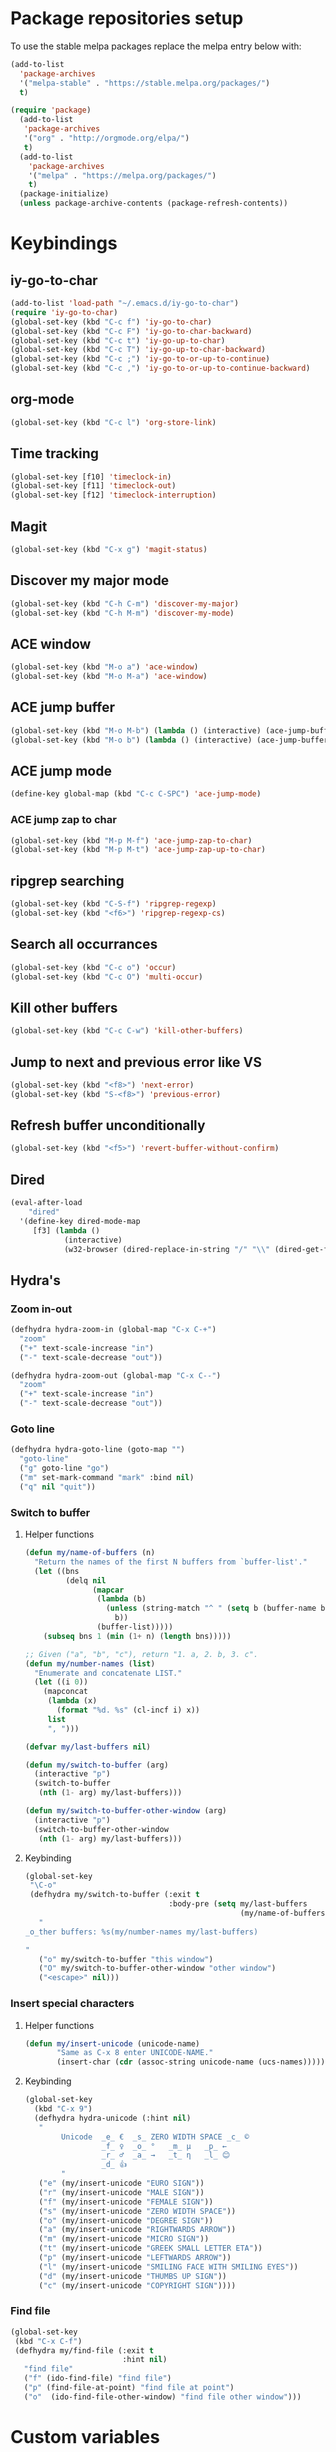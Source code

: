 * Package repositories setup
To use the stable melpa packages replace
the melpa entry below with:
#+begin_src emacs-lisp :tangle no
(add-to-list
  'package-archives
  '("melpa-stable" . "https://stable.melpa.org/packages/")
  t)
#+end_src
#+begin_src emacs-lisp :tangle yes
(require 'package)
  (add-to-list
   'package-archives
   '("org" . "http://orgmode.org/elpa/")
   t)
  (add-to-list
    'package-archives
    '("melpa" . "https://melpa.org/packages/")
    t)
  (package-initialize)
  (unless package-archive-contents (package-refresh-contents))
#+end_src
* Keybindings
** iy-go-to-char
#+begin_src emacs-lisp :tangle yes
(add-to-list 'load-path "~/.emacs.d/iy-go-to-char")
(require 'iy-go-to-char)
(global-set-key (kbd "C-c f") 'iy-go-to-char)
(global-set-key (kbd "C-c F") 'iy-go-to-char-backward)
(global-set-key (kbd "C-c t") 'iy-go-up-to-char)
(global-set-key (kbd "C-c T") 'iy-go-up-to-char-backward)
(global-set-key (kbd "C-c ;") 'iy-go-to-or-up-to-continue)
(global-set-key (kbd "C-c ,") 'iy-go-to-or-up-to-continue-backward)
#+end_src
** org-mode
#+begin_src emacs-lisp :tangle yes
(global-set-key (kbd "C-c l") 'org-store-link)
#+end_src
** Time tracking
#+begin_src emacs-lisp :tangle yes
(global-set-key [f10] 'timeclock-in)
(global-set-key [f11] 'timeclock-out)
(global-set-key [f12] 'timeclock-interruption)
#+end_src
** Magit
#+begin_src emacs-lisp :tangle yes
(global-set-key (kbd "C-x g") 'magit-status)
#+end_src
** Discover my major mode
#+begin_src emacs-lisp :tangle yes
(global-set-key (kbd "C-h C-m") 'discover-my-major)
(global-set-key (kbd "C-h M-m") 'discover-my-mode)
#+end_src
** ACE window
#+begin_src emacs-lisp :tangle yes
(global-set-key (kbd "M-o a") 'ace-window)
(global-set-key (kbd "M-o M-a") 'ace-window)
#+end_src
** ACE jump buffer
#+begin_src emacs-lisp :tangle yes
(global-set-key (kbd "M-o M-b") (lambda () (interactive) (ace-jump-buffer)))
(global-set-key (kbd "M-o b") (lambda () (interactive) (ace-jump-buffer)))
#+end_src
** ACE jump mode
#+begin_src emacs-lisp :tangle yes
(define-key global-map (kbd "C-c C-SPC") 'ace-jump-mode)
#+end_src
*** ACE jump zap to char
#+begin_src emacs-lisp :tangle yes
(global-set-key (kbd "M-p M-f") 'ace-jump-zap-to-char)
(global-set-key (kbd "M-p M-t") 'ace-jump-zap-up-to-char)
#+end_src
** ripgrep searching
#+begin_src emacs-lisp :tangle yes
(global-set-key (kbd "C-S-f") 'ripgrep-regexp)
(global-set-key (kbd "<f6>") 'ripgrep-regexp-cs)
#+end_src
** Search all occurrances
#+begin_src emacs-lisp :tangle yes
(global-set-key (kbd "C-c o") 'occur)
(global-set-key (kbd "C-c O") 'multi-occur)
#+end_src

** Kill other buffers
#+begin_src emacs-lisp :tangle yes
(global-set-key (kbd "C-c C-w") 'kill-other-buffers)
#+end_src
** Jump to next and previous error like VS
#+begin_src emacs-lisp :tangle yes
(global-set-key (kbd "<f8>") 'next-error)
(global-set-key (kbd "S-<f8>") 'previous-error)
#+end_src
** Refresh buffer unconditionally
#+begin_src emacs-lisp :tangle yes
(global-set-key (kbd "<f5>") 'revert-buffer-without-confirm)
#+end_src
** Dired
#+begin_src emacs-lisp :tangle yes
  (eval-after-load
      "dired"
    '(define-key dired-mode-map
       [f3] (lambda ()
              (interactive)
              (w32-browser (dired-replace-in-string "/" "\\" (dired-get-filename))))))
#+end_src
** Hydra's
*** Zoom in-out
#+begin_src emacs-lisp :tangle yes
(defhydra hydra-zoom-in (global-map "C-x C-+")
  "zoom"
  ("+" text-scale-increase "in")
  ("-" text-scale-decrease "out"))

(defhydra hydra-zoom-out (global-map "C-x C--")
  "zoom"
  ("+" text-scale-increase "in")
  ("-" text-scale-decrease "out"))
#+end_src
*** Goto line
#+begin_src emacs-lisp :tangle yes
(defhydra hydra-goto-line (goto-map "")
  "goto-line"
  ("g" goto-line "go")
  ("m" set-mark-command "mark" :bind nil)
  ("q" nil "quit"))
#+end_src
*** Switch to buffer
**** Helper functions
#+begin_src emacs-lisp :tangle yes
(defun my/name-of-buffers (n)
  "Return the names of the first N buffers from `buffer-list'."
  (let ((bns
         (delq nil
               (mapcar
                (lambda (b)
                  (unless (string-match "^ " (setq b (buffer-name b)))
                    b))
                (buffer-list)))))
    (subseq bns 1 (min (1+ n) (length bns)))))

;; Given ("a", "b", "c"), return "1. a, 2. b, 3. c".
(defun my/number-names (list)
  "Enumerate and concatenate LIST."
  (let ((i 0))
    (mapconcat
     (lambda (x)
       (format "%d. %s" (cl-incf i) x))
     list
     ", ")))

(defvar my/last-buffers nil)

(defun my/switch-to-buffer (arg)
  (interactive "p")
  (switch-to-buffer
   (nth (1- arg) my/last-buffers)))

(defun my/switch-to-buffer-other-window (arg)
  (interactive "p")
  (switch-to-buffer-other-window
   (nth (1- arg) my/last-buffers)))
#+end_src
**** Keybinding
#+begin_src emacs-lisp :tangle yes
(global-set-key
 "\C-o"
 (defhydra my/switch-to-buffer (:exit t
                                :body-pre (setq my/last-buffers
                                                (my/name-of-buffers 4)))
   "
_o_ther buffers: %s(my/number-names my/last-buffers)

"
   ("o" my/switch-to-buffer "this window")
   ("O" my/switch-to-buffer-other-window "other window")
   ("<escape>" nil)))
#+end_src
*** Insert special characters
**** Helper functions
#+begin_src emacs-lisp :tangle yes
(defun my/insert-unicode (unicode-name)
       "Same as C-x 8 enter UNICODE-NAME."
       (insert-char (cdr (assoc-string unicode-name (ucs-names)))))
#+end_src
**** Keybinding
#+begin_src emacs-lisp :tangle yes
(global-set-key
  (kbd "C-x 9")
  (defhydra hydra-unicode (:hint nil)
   "
        Unicode  _e_ €  _s_ ZERO WIDTH SPACE _c_ ©
                 _f_ ♀  _o_ °   _m_ µ   _p_ ←
                 _r_ ♂  _a_ →   _t_ η   _l_ 😊
                 _d_ 👍
        "
   ("e" (my/insert-unicode "EURO SIGN"))
   ("r" (my/insert-unicode "MALE SIGN"))
   ("f" (my/insert-unicode "FEMALE SIGN"))
   ("s" (my/insert-unicode "ZERO WIDTH SPACE"))
   ("o" (my/insert-unicode "DEGREE SIGN"))
   ("a" (my/insert-unicode "RIGHTWARDS ARROW"))
   ("m" (my/insert-unicode "MICRO SIGN"))
   ("t" (my/insert-unicode "GREEK SMALL LETTER ETA"))
   ("p" (my/insert-unicode "LEFTWARDS ARROW"))
   ("l" (my/insert-unicode "SMILING FACE WITH SMILING EYES"))
   ("d" (my/insert-unicode "THUMBS UP SIGN"))
   ("c" (my/insert-unicode "COPYRIGHT SIGN"))))
#+end_src
*** Find file
#+begin_src emacs-lisp :tangle yes
(global-set-key
 (kbd "C-x C-f")
 (defhydra my/find-file (:exit t
                         :hint nil)
   "find file"
   ("f" (ido-find-file) "find file")
   ("p" (find-file-at-point) "find file at point")
   ("o"  (ido-find-file-other-window) "find file other window")))
#+end_src
* Custom variables
** Look and feel
*** Set default font
#+begin_src emacs-lisp :tangle yes
  (set-face-font
    'default
    "DejaVu Sans Mono-10:antialias=subpixel")
  (set-face-attribute
    'default nil :height 100)
  (add-to-list
    'default-frame-alist
    '(font . "DejaVu Sans Mono-10:antialias=subpixel"))
#+end_src
*** Add symbola as unicode font
#+begin_src emacs-lisp :tangle yes
(when (member "Symbola" (font-family-list))
  (set-fontset-font t 'unicode "Symbola" nil 'prepend))
#+end_src
*** Highlight matching parentheses
#+begin_src emacs-lisp :tangle yes
(show-paren-mode)
#+end_src
*** Disable the scrollbar
#+begin_src emacs-lisp :tangle yes
(scroll-bar-mode -1)
#+end_src
*** Disable the toolbar
#+begin_src emacs-lisp :tangle yes
(tool-bar-mode -1)
#+end_src
*** Disable the startup screen
#+begin_src emacs-lisp :tangle yes
(setq inhibit-startup-screen t)
#+end_src
*** Themes
**** Set solarized related preferences before loading the theme
***** Make the fringe stand out from the background
#+begin_src emacs-lisp :tangle yes
(setq solarized-distinct-fringe-background t)
#+end_src
***** Don't change the font for some headings and titles
#+begin_src emacs-lisp :tangle yes
(setq solarized-use-variable-pitch nil)
#+end_src
***** Make the modeline high contrast
#+begin_src emacs-lisp :tangle yes
(setq solarized-high-contrast-mode-line t)
#+end_src
***** Don't change size of org-mode headlines (but keep other size-changes)
#+begin_src emacs-lisp :tangle yes
(setq solarized-scale-org-headlines nil)
#+end_src
**** Set theme to solarized light
#+begin_src emacs-lisp :tangle yes
(load-theme 'solarized-light t)
#+end_src
*** Show column number in mode line
#+begin_src emacs-lisp :tangle yes
(column-number-mode t)
#+end_src
*** Show the line number in the mode line
#+begin_src emacs-lisp :tangle yes
(line-number-mode 1)
#+end_src
*** Show the buffer size in the mode line
#+begin_src emacs-lisp :tangle yes
(size-indication-mode 1)
#+end_src
*** Show line numbers in the left margin
**** Enable linum mode globally
#+begin_src emacs-lisp :tangle yes
(global-linum-mode t)
#+end_src
**** Fix the font size of the line numbers
#+begin_src emacs-lisp :tangle yes
(eval-after-load "linum"
  '(set-face-attribute 'linum nil :family "Dejavu Sans Mono" :height 90 :slant 'normal :weight 'normal))
#+end_src
**** Set size of left fringe
#+begin_src emacs-lisp :tangle yes
(add-to-list 'default-frame-alist '(left-fringe . 10))
(add-to-list 'default-frame-alist '(right-fringe . 0))
#+end_src
**** Set linum format
#+begin_src emacs-lisp :tangle yes
  (setq-default linum-format 'dynamic)
#+end_src
*** Use a non-blinking cursor
#+begin_src emacs-lisp :tangle yes
(blink-cursor-mode 0)
#+end_src
*** Set language environment
#+begin_src emacs-lisp :tangle yes
(set-language-environment "UTF-8")
#+end_src
** Timetracking
*** Set timelog file
#+begin_src emacs-lisp :tangle yes
  (setq timeclock-file (expand-file-name "~/Dropbox/Personal/journals/timelog"))
#+end_src
** Ledger
*** Enable version check
#+begin_src emacs-lisp :tangle yes
(setq ledger-mode-should-check-version t)
#+end_src
*** Some shortcuts for a few reports
#+begin_src emacs-lisp :tangle yes
  (setq ledger-reports
    (quote (
       ("balance" "ledger balance")
       ("bal" "ledger -f %(ledger-file) bal")
       ("reg" "ledger -f %(ledger-file) reg")
       ("payee" "ledger -f %(ledger-file) reg @%(payee)")
       ("account" "ledger -f %(ledger-file) reg %(account)"))))
#+end_src
** Editing
*** Indentation
**** Use spaces instead of tabs
#+begin_src emacs-lisp :tangle yes
(setq-default indent-tabs-mode nil)
#+end_src
**** Set tab stops
#+begin_src emacs-lisp :tangle yes
(setq tab-stop-list (number-sequence 2 120 2))
#+end_src
**** Set tab width
#+begin_src emacs-lisp :tangle yes
(setq tab-width 2)
#+end_src
*** Disable use of mark when inactive
#+begin_src emacs-lisp :tangle yes
(setq mark-even-if-inactive nil)
#+end_src
*** Delete selected region when yanking text
#+begin_src emacs-lisp :tangle yes
(delete-selection-mode 1)
#+end_src
*** Sentences end with a single space
#+begin_src emacs-lisp :tangle yes
(setq sentence-end-double-space nil)
#+end_src
*** Allow upcase region command
#+begin_src emacs-lisp :tangle yes
(put 'upcase-region 'disabled nil)
#+end_src
*** Inhibit eol conversion (see if this removes ^M chars)
#+begin_src emacs-lisp :tangle no
  (setq inhibit-eol-conversion t)
#+end_src
*** Set file encoding according to os (disable for investigating hangs)
#+begin_src emacs-lisp :tangle no
  (if (equal 'windows-nt system-type)
      (progn (prefer-coding-system 'utf-8-dos)
             (setq-default buffer-file-coding-system 'utf-8-dos)
             (setf (alist-get "" file-coding-system-alist) '(utf-8-dos . utf-8-dos)))
    (progn (prefer-coding-system 'utf-8-unix)
           (setq-default buffer-file-coding-system 'utf-8-unix)
           (setf (alist-get "" file-coding-system-alist) '(utf-8-unix . utf-8-unix))))
#+end_src
** Backup settings; store all backup and autosave files in the tmp directory
#+begin_src emacs-lisp :tangle yes
(setq backup-directory-alist
      `((".*" . ,temporary-file-directory)))
(setq auto-save-file-name-transforms
            `((".*" ,temporary-file-directory t)))
#+end_src
** Use emacs server
#+begin_src emacs-lisp :tangle yes
(server-mode)
#+end_src
** Environment changes
*** Modify paths to a number of executables
**** Add find and diff to the exec-path
 #+begin_src emacs-lisp :tangle yes
 (setq exec-path
       (cons
        (expand-file-name "~/PortableApps/find/bin")
        (cons (expand-file-name "~/PortableApps/find/libexec")
              (cons (expand-file-name "~/PortableApps/diffutils/bin") exec-path))))
 #+end_src
**** Set find executable
 #+begin_src emacs-lisp :tangle yes
 (setq find-program (expand-file-name "~/PortableApps/find/bin/find.exe"))
 #+end_src
**** Set ispell executable to use to Aspell
 #+begin_src emacs-lisp :tangle yes
 (setq ispell-program-name "C:\\Program Files (x86)\\Aspell\\bin\\aspell.exe")
 #+end_src
**** Set ledger executable to use
 #+begin_src emacs-lisp :tangle yes
 (setq ledger-binary-path "C:\\Users\\bas\\PortableApps\\ledger\\ledger.exe")
 #+end_src
* Org mode configuration
** Set custom exporters
*** Confluence
#+begin_src emacs-lisp :tangle yes
  (require 'ox-confluence)
#+end_src
*** Markdown
#+begin_src emacs-lisp :tangle yes
  (require 'ox-md)
#+end_src
*** Groff
#+begin_src emacs-lisp :tangle yes
  (require 'ox-groff)
#+end_src
*** Man
#+begin_src emacs-lisp :tangle yes
  (require 'ox-man)
#+end_src
** Set auto fill mode for org mode files
#+begin_src emacs-lisp :tangle yes
(add-hook 'org-mode-hook 'auto-fill-mode)
#+end_src
** Babel
*** Paths for interpreters
#+begin_src emacs-lisp :tangle yes
(setq org-plantuml-jar-path (expand-file-name "~/PortableApps/plantuml/plantuml.jar"))
(setq org-babel-R-command (expand-file-name "~/Documents/R/R-3.3.1/bin/x64/R.exe --slave --no-save"))
#+end_src
*** Set active Babel languages
#+begin_src emacs-lisp :tangle yes
(org-babel-do-load-languages
 'org-babel-load-languages
 '(
   (plantuml . t)
;;   (R . t)
   (emacs-lisp . t)
   (sh . t)
   (dot . t)
   (ditaa . t)
   ))
#+end_src
** Set org mode preference variables
#+begin_src emacs-lisp :tangle yes
(setq org-confirm-babel-evaluate nil)
(setq org-pretty-entities t)
(setq org-export-with-sub-superscripts nil)
#+end_src
** Make yasnippets and org-mode work together
#+begin_src emacs-lisp :tangle yes
(add-hook 'org-mode-hook
          (lambda ()
            (org-set-local 'yas/trigger-key [tab])
            (define-key yas/keymap [tab] 'yas/next-field-or-maybe-expand)))
(defun yas/org-very-safe-expand ()
  (let ((yas/fallback-behavior 'return-nil)) (yas/expand)))
(add-hook 'org-mode-hook
          (lambda ()
            (make-variable-buffer-local 'yas/trigger-key)
            (setq yas/trigger-key [tab])
            (add-to-list 'org-tab-first-hook 'yas/org-very-safe-expand)
            (define-key yas/keymap [tab] 'yas/next-field)))

#+end_src
** Set up files to include in agenda
#+begin_src emacs-lisp :tangle yes
(setq org-agenda-files (mapcar (lambda (f) (expand-file-name (concat "~/Dropbox/Personal/journals/" f))) '("2017.org" "divverence.org")))
#+end_src
* Time tracking
#+begin_src emacs-lisp :tangle yes
(require 'timeclock)
#+end_src
** Add timeclock to modeline
#+begin_src emacs-lisp :tangle yes
(timeclock-modeline-display)
#+end_src
** Ask to clock out when emacs closes
#+begin_src emacs-lisp :tangle yes
(add-hook 'kill-emacs-query-functions 'timeclock-query-out)
#+end_src
** Define a custom function to handle interruptions
#+begin_src emacs-lisp :tangle yes
(defun timeclock-interruption ()
  "Provide administiring an interuption with a single key stroke."
  (interactive)
  (timeclock-out "Interruption")
  (timeclock-in 0 "Interruption" nil))
#+end_src
* Magit
** Initialize
*** Set Log margin format before magit loads
#+begin_src emacs-lisp :tangle yes
(setq magit-log-margin '(t "%Y-%m-%dT%H:%M:%S %z" 47 t 20))
#+end_src
*** Load magit
#+begin_src emacs-lisp :tangle yes
(require 'magit)
#+end_src
** Gitflow
#+begin_src emacs-lisp :tangle yes
(add-to-list 'load-path "~/.emacs.d/magit-gitflow")
(require 'magit-gitflow)
(add-hook 'magit-mode-hook 'turn-on-magit-gitflow)
#+end_src
** SSH authentication
#+begin_src emacs-lisp :tangle yes
(add-to-list 'load-path "~/.emacs.d/ssh-agency")
(require 'ssh-agency)
(setenv "SSH_ASKPASS" "git-gui--askpass")
#+end_src
** Log parameters
#+begin_src emacs-lisp :tangle yes
(add-to-list 'magit-log-arguments  "--graph")
(add-to-list 'magit-log-arguments "--decorate")
(add-to-list 'magit-log-arguments "-n256")
#+end_src
** Commit hook setup
#+begin_src emacs-lisp :tangle yes
(defun my-git-commit-setup-hook ()
  (progn (electric-pair-mode 1)
         (git-commit-turn-on-flyspell)
         (git-commit-turn-on-auto-fill)))
(add-hook 'git-commit-setup-hook 'my-git-commit-setup-hook)
#+end_src
** Set fill column for commit messages
Note that git-commit-fill-column and git-commit-summary-max-length
have to be set to *numberp* values
#+begin_src emacs-lisp :tangle yes
(setq git-commit-fill-column 78)
(setq-default git-commit-summary-max-length git-commit-fill-column)
#+end_src
* Mingus (MPD client)
** Mode-line configuration
#+begin_src emacs-lisp :tangle yes
 (setq mingus-mode-line-show-consume-and-single-status nil)
 (setq mingus-mode-line-show-elapsed-time t)
 (setq mingus-mode-line-show-random-and-repeat-status nil)
 (setq mingus-mode-line-show-status nil)
 (setq mingus-mode-line-show-volume nil)
 (setq mingus-mode-line-string-max 280)

#+end_src
* Programming language modes
** C#
*** Hooks; enable electric pair mode
#+begin_src emacs-lisp :tangle yes
  (defun my-csharp-mode-hook ()
    (electric-pair-mode 1)
    (omnisharp-mode)
    (setq indent-tabs-mode nil)
    (setq c-syntactic-indentation t)
    (c-set-style "ellemtel")
    (setq c-basic-offset 4)
    (setq truncate-lines t)
    (setq tab-width 4)
    (setq evil-shift-width 4)
    (local-set-key (kbd "C-c C-c") 'recompile))
  (add-hook 'csharp-mode-hook 'my-csharp-mode-hook)
#+end_src
** Markdown
*** Use pandoc to compile markdown
#+begin_src emacs-lisp :tangle yes
(setq markdown-command "pandoc")
#+end_src
*** Disable removal of trailing whitespace
#+begin_src emacs-lisp :tangle yes
(defun turn-off-delete-trailing-whitespace ()
  (setq write-file-functions nil))
(add-hook 'markdown-mode-hook 'turn-off-delete-trailing-whitespace)
#+end_src
** F#
*** Initialize
#+begin_src emacs-lisp :tangle yes
(require 'fsharp-mode)
#+end_src
*** Indentation
#+begin_src emacs-lisp :tangle yes
(setq fsharp-continuation-offset 2)
(setq fsharp-indent-level 2)
#+end_src
** JSON
*** Set indent width
#+begin_src emacs-lisp :tangle yes
(setq json-reformat:indent-width 2)
#+end_src
** Elm
*** Hooks
**** Use oracle for completion
#+begin_src emacs-lisp :tangle yes
(add-hook 'elm-mode-hook #'elm-oracle-setup-completion)
#+end_src
** Rust
*** Enable format on save
#+begin_src emacs-lisp :tangle yes
(add-hook 'rust-mode-hook #'rust-format-on-save)
#+end_src
** TypeScript
*** Mode hook function
#+begin_src emacs-lisp :tangle yes
(defun setup-tide-mode ()
  (interactive)
  (tide-setup)
  (flycheck-mode +1)
  (setq flycheck-check-syntax-automatically '(save mode-enabled))
  (eldoc-mode +1)
  (tide-hl-identifier-mode +1)
  (company-mode +1))
#+end_src
*** Align annotation to the right hand side
#+begin_src emacs-lisp :tangle yes
(setq company-tooltip-align-annotations t)
#+end_src
*** Format the buffer before saving
#+begin_src emacs-lisp :tangle yes
(add-hook 'before-save-hook 'tide-format-before-save)
#+end_src
*** Add mode hook
#+begin_src emacs-lisp :tangle yes
(add-hook 'typescript-mode-hook #'setup-tide-mode)
#+end_src
*** Set format options
#+begin_src emacs-lisp :tangle yes
(setq tide-format-options '(:insertSpaceAfterFunctionKeywordForAnonymousFunctions t :placeOpenBraceOnNewLineForFunctions))
#+end_src
*** Enable tide for tsx files
#+begin_src emacs-lisp :tangle yes
(require 'web-mode)
(add-to-list 'auto-mode-alist '("\\.tsx\\'" . web-mode))
(add-hook 'web-mode-hook
          (lambda ()
            (when (string-equal "tsx" (file-name-extension buffer-file-name))
              (setup-tide-mode))))
#+end_src
** Web mode
*** Enable web-mode for web-ish file types
#+begin_src emacs-lisp :tangle yes
(require 'web-mode)
(add-to-list 'auto-mode-alist '("\\.phtml\\'" . web-mode))
(add-to-list 'auto-mode-alist '("\\.tpl\\.php\\'" . web-mode))
(add-to-list 'auto-mode-alist '("\\.[agj]sp\\'" . web-mode))
(add-to-list 'auto-mode-alist '("\\.as[cp]x\\'" . web-mode))
(add-to-list 'auto-mode-alist '("\\.erb\\'" . web-mode))
(add-to-list 'auto-mode-alist '("\\.mustache\\'" . web-mode))
(add-to-list 'auto-mode-alist '("\\.djhtml\\'" . web-mode))
(add-to-list 'auto-mode-alist '("\\.html?\\'" . web-mode))
#+end_src
*** Configure layouting
#+begin_src emacs-lisp :tangle yes
  (defun my-web-mode-hook ()
    "Hooks for Web mode."
    (setq web-mode-enable-auto-pairing t)
    (setq web-mode-markup-indent-offset 2)
    (setq web-mode-code-indent-offset 2)
    (setq web-mode-css-indent-offset 2))
  (add-hook 'web-mode-hook  'my-web-mode-hook)
#+end_src
** Programming mode hooks
*** Remove trailing whitespace
#+begin_src emacs-lisp :tangle yes
(add-hook 'prog-mode-hook
          (lambda ()
            (add-to-list
             'write-file-functions
             'delete-trailing-whitespace)))
#+end_src
** Elixir Alchemist
*** Setup paths to Elixir tools
 #+begin_src emacs-lisp :tangle yes
 (setq elixir-path "/ProgramData/chocolatey/lib/Elixir/bin/")
 (setq alchemist-mix-command (concat elixir-path "mix"))
 (setq alchemist-iex-program-name (concat elixir-path "iex"))
 (setq alchemist-execute-command (concat elixir-path "elixir"))
 (setq alchemist-compile-command (concat elixir-path "elixirc"))
 #+end_src
*** Hooks
**** Run tests on save
 #+begin_src emacs-lisp :tangle yes
(setq alchemist-hooks-test-on-save t)
 #+end_src
* Other minor modes
** ACE jump mode
#+begin_src emacs-lisp :tangle yes
(autoload
  'ace-jump-mode-pop-mark
  "ace-jump-mode"
  "Ace jump back:-)"
  t)
(eval-after-load "ace-jump-mode"
  '(ace-jump-mode-enable-mark-sync))
#+end_src
** Smart parens
#+begin_src emacs-lisp :tangle yes
(require 'smartparens-config)
(add-hook 'prog-mode-hook 'turn-on-smartparens-mode)
(add-hook 'markdown-mode-hook 'turn-on-smartparens-mode)
#+end_src
** YASnippet
*** Enable globally
#+begin_src emacs-lisp :tangle yes
(yas-global-mode 1)
#+end_src
** Completion
*** Company mode
**** Enable globally
#+begin_src emacs-lisp :tangle yes
(add-hook 'after-init-hook 'global-company-mode)
#+end_src
**** Enable Python backend
#+begin_src emacs-lisp :tangle yes
(add-hook 'python-mode-hook 'anaconda-mode)
(eval-after-load "company"
 '(add-to-list 'company-backends 'company-anaconda))
#+end_src
**** Enable Elm backend
#+begin_src emacs-lisp :tangle yes
(add-to-list 'company-backends 'company-elm)
#+end_src
**** Enable Omnisharp backend
#+begin_src emacs-lisp :tangle yes
(eval-after-load
 'company
 '(add-to-list 'company-backends 'company-omnisharp))
#+end_src
*** IDO
**** Initialize
#+begin_src emacs-lisp :tangle yes
(require 'ido)
#+end_src
**** Enable globally
#+begin_src emacs-lisp :tangle yes
(ido-mode t)
#+end_src
** Abbreviations
*** Enable globally
#+begin_src emacs-lisp :tangle yes
(setq-default abbrev-mode t)
#+end_src
*** Read abbrevs file
#+begin_src emacs-lisp :tangle yes
(if (file-exists-p abbrev-file-name)
    (quietly-read-abbrev-file))
#+end_src
*** Save abbrevs file
#+begin_src emacs-lisp :tangle yes
(setq save-abbrevs t)
#+end_src
** Editorconfig
#+begin_src emacs-lisp :tangle yes
(editorconfig-mode 1)
#+end_src
** Plantuml mode
*** Set jar path
 #+begin_src emacs-lisp :tangle yes
 (setq plantuml-jar-path org-plantuml-jar-path)
 #+end_src
*** autamatically enable plantuml mode for .uml files
#+begin_src emacs-lisp :tangle yes
(add-to-list 'auto-mode-alist '("\\.uml\\'" . plantuml-mode))
#+end_src

** Vlf (Very large file mode)
#+begin_src emacs-lisp :tangle yes
  (add-hook 'vlf-mode-hook
            (lambda ()
              (setq buffer-read-only t)
              (buffer-disable-undo)
              (font-lock-mode -1)
              (company-mode 0)
              (abbrev-mode 0)))
#+end_src
* Custom functions
** Hooks
*** Disable some stuff for large files
#+begin_src emacs-lisp :tangle yes
(defun my-find-file-check-make-large-file-read-only-hook ()
  "If a file is over a given size, make the buffer read only."
  (when (> (buffer-size) (* 1024 1024 10))
    (my-disable-stuff-for-large-files)
    (fundamental-mode)))

(add-hook 'find-file-hook 'my-find-file-check-make-large-file-read-only-hook)
#+end_src
** Other functions
*** Start shell setting shell file name to bash
#+begin_src emacs-lisp :tangle yes
  (defun my-bash-on-windows-shell (arg)
    (interactive "P")
    (let ((explicit-shell-file-name "C:/Windows/System32/bash.exe"))
      (call-interactively 'shell)))
#+end_src
*** Ripgrep through C# files only
#+begin_src emacs-lisp :tangle yes
  (defun ripgrep-regexp-cs (regexp dir)
    (interactive "sRegex: \nDDirectory: ")
    (ripgrep-regexp regexp dir '("-t" "cs")))
#+end_src
*** Kill all other buffers
#+begin_src emacs-lisp :tangle yes
 (defun kill-other-buffers ()
   "Kill all other buffers."
   (interactive)
   (mapc 'kill-buffer (delq (current-buffer) (buffer-list))))
#+end_src
*** Revert buffer without confirmation
#+begin_src emacs-lisp :tangle yes
 (defun revert-buffer-without-confirm ()
   "Revert the current buffer without asking for a confirmation."
   (interactive)
   (revert-buffer t t t))
#+end_src
*** Toggle window split between horizontal and vertical
#+begin_src emacs-lisp :tangle yes
 (defun toggle-window-split ()
   (interactive)
   (if (= (count-windows) 2)
       (let* ((this-win-buffer (window-buffer))
          (next-win-buffer (window-buffer (next-window)))
          (this-win-edges (window-edges (selected-window)))
          (next-win-edges (window-edges (next-window)))
          (this-win-2nd (not (and (<= (car this-win-edges)
                      (car next-win-edges))
                      (<= (cadr this-win-edges)
                      (cadr next-win-edges)))))
          (splitter
           (if (= (car this-win-edges)
              (car (window-edges (next-window))))
           'split-window-horizontally
         'split-window-vertically)))
     (delete-other-windows)
     (let ((first-win (selected-window)))
       (funcall splitter)
       (if this-win-2nd (other-window 1))
       (set-window-buffer (selected-window) this-win-buffer)
       (set-window-buffer (next-window) next-win-buffer)
       (select-window first-win)
       (if this-win-2nd (other-window 1))))))
#+end_src
*** Open file based on windows extension
#+begin_src emacs-lisp :tangle yes
  (defun w32-browser (doc)
    (w32-shell-execute 1 doc))
#+end_src
*** Disable some modes for larg files
#+begin_src emacs-lisp :tangle yes
  (defun my-disable-stuff-for-large-files ()
    (setq buffer-read-only t)
    (buffer-disable-undo)
    (font-lock-mode -1)
    (linum-mode -1)
    (company-mode 0)
    (abbrev-mode -1))
#+end_src

* Start up actions
** Start Mingus (MPD client)
#+begin_src emacs-lisp :tangle yes
 (mingus)
#+end_src
** Start IPython
#+begin_src emacs-lisp :tangle yes
 (ipython)
#+end_src

** Start PowerShell
#+begin_src emacs-lisp :tangle yes
 (powershell)
#+end_src

** Start eshell
#+begin_src emacs-lisp :tangle yes
 (eshell)
#+end_src

** Start bash on windows as shell
#+begin_src emacs-lisp :tangle yes
(my-bash-on-windows-shell)
#+end_src
** Start dired in Divverence
#+begin_src emacs-lisp :tangle yes
 (dired "c:/Divv")
#+end_src

** Allow Very large file mode to prompt
#+begin_src emacs-lisp :tangle yes
 (require 'vlf-setup)
#+end_src
